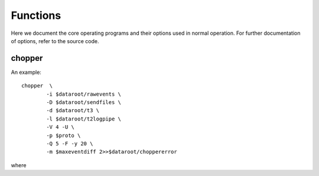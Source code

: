 Functions
=========

Here we document the core operating programs and their options used in normal operation. For further documentation of options, refer to the source code.

chopper
-------
An example::

	chopper  \
		-i $dataroot/rawevents \
		-D $dataroot/sendfiles \
		-d $dataroot/t3 \
		-l $dataroot/t2logpipe \
		-V 4 -U \
		-p $proto \
		-Q 5 -F -y 20 \
		-m $maxeventdiff 2>>$dataroot/choppererror
	
where 

.. program:: chopper

.. option::	-i <infilename>

   filename of source events. Can be a file or a socket which supplies binary data according to the raw data specification from the timestamp unit.
	
.. option::	-D <dir2>
	
	directory in which all type-2 packets are saved. The file names are the epoch in hex (filling zero expanded). Filename is not padded at the end.

.. option::	-d <dir3>

	same as option -D but for type-3 files.

.. option::	-l <logfile>

	For each epoch packet index, an entry is logged into this file. The verbosity level controls the granularity of details logged. If no filename is specified, logging is sent to STDOUT.

.. option::	-V <level>

	Verbosity level control. level is integer, and by default set to 0. The logging verbosity criteria are:
	level<0 : no logging
	0. : log only epoc number (in hex)
	1. : log epoch, length without text
	2. : log epoch, length with text
	3. : log epoch, length, bitlength with text
	4. : log epoch, detector histos without text

.. option::	-U

	universal epoch; the epoch is not only derived from the timestamp unit digits, but normalized to unix time origin. This needs the timestamp unit to emit event data with an absolute time tag. For this to work, the received data cannot be older than xxx hours, or an unnoted ambiguity error will occur.

.. option::	-p <num>

	select protocol option. defines what transmission protocol is run by selecting what event bits are saved in which stream. option 1 is default.
	0: service protocol. both type-2 stream and type-3 stream
	contain the raw detector information.
	1: BB84 standard protocol. The type-2 stream contains one bit
	of basis information, the type-3 stream one bit of
	value information. The detector sequence is hardcoded in
	the header.
	2: rich BB84. As before, but two  bits are transmitted. if the
	msb is 0, the lsb has BB84 meaning, if msb is 1, a multi-
	or no-coincidence event was recorded (lsb=1), or a pair
	coincidence was detected (lsb=0).
	3: six detectors connected to this side, used for the
	device-independent mode. three transmitted bits, indicating
	bell basis or key basis
	4: four detectors connected to this side, device-indep
	operation. only time is transmitted.
	5: Like 1, but no basis is transmitted, but basis/result
	kept in local file

.. option::	-Q <num>

	filter time constant for bitlength optimizer. The larger the num, the longer the memory of the filter. for num=0, no change will take place. This is also the default.

.. option::	-F

	flushmode. If set, the logging info is flushed after every write. useful if used for driving the transfer deamon.

.. option::	-y <num>

	Set initial number of events to ignore.

.. option::	-m <maxnum>

  	maximum time for a consecutive event to be meaningful. If the time difference to a previous event exceeds this time, the event is discarded assuming it has to be an error in the timing information. Default set to 0, which corresponds to this option being switched off. Time units is in microseconds.